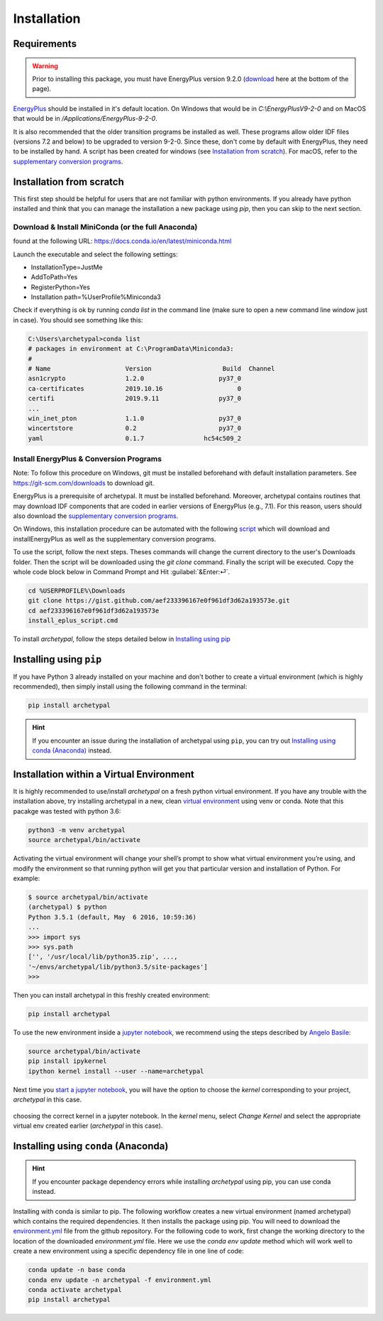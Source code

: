 Installation
============


Requirements
------------

.. warning::

    Prior to installing this package, you must have EnergyPlus version 9.2.0 (download_ here at the bottom of
    the page).

`EnergyPlus`_ should be installed in it's default location. On Windows that would be in `C:\\EnergyPlusV9-2-0` and on
MacOS that would be in `/Applications/EnergyPlus-9-2-0`.

It is also recommended that the older transition programs be installed as well. These programs allow older IDF files
(versions 7.2 and below) to be upgraded to version 9-2-0. Since these, don't come by default with EnergyPlus, they
need to be installed by hand. A script has been created for windows (see `Installation from scratch`_). For
macOS, refer to the `supplementary conversion programs`_.

Installation from scratch
-------------------------

This first step should be helpful for users that are not familiar with python environments. If you already have python
installed and think that you can manage the installation a new package using `pip`, then you can skip to the next
section.

Download & Install MiniConda (or the full Anaconda)
...................................................

found at the following URL: https://docs.conda.io/en/latest/miniconda.html

Launch the executable and select the following settings:

- InstallationType=JustMe
- AddToPath=Yes
- RegisterPython=Yes
- Installation path=%UserProfile%\Miniconda3

Check if everything is ok by running `conda list` in the command line (make sure to open a new command line window just
in case). You should see something like this:

.. code-block:: doscon

    C:\Users\archetypal>conda list
    # packages in environment at C:\ProgramData\Miniconda3:
    #
    # Name                    Version                   Build  Channel
    asn1crypto                1.2.0                    py37_0
    ca-certificates           2019.10.16                    0
    certifi                   2019.9.11                py37_0
    ...
    win_inet_pton             1.1.0                    py37_0
    wincertstore              0.2                      py37_0
    yaml                      0.1.7                hc54c509_2

Install EnergyPlus & Conversion Programs
........................................

Note: To follow this procedure on Windows, git must be installed beforehand with default installation parameters.
See https://git-scm.com/downloads to download git.

EnergyPlus is a prerequisite of archetypal. It must be installed beforehand. Moreover, archetypal contains routines that
may download IDF components that are coded in earlier versions of EnergyPlus (e.g., 7.1). For this reason, users should
also download the `supplementary conversion programs`_.

On Windows, this installation procedure can be automated with the following `script`_ which will download and installEnergyPlus as
well as the supplementary conversion programs.

To use the script, follow the next steps. Theses commands will change the current directory to the user's Downloads
folder. Then the script will be downloaded using the `git clone` command. Finally the script will be executed. Copy the
whole code block below in Command Prompt and Hit :guilabel:`&Enter:⏎`.

.. code-block:: doscon

    cd %USERPROFILE%\Downloads
    git clone https://gist.github.com/aef233396167e0f961df3d62a193573e.git
    cd aef233396167e0f961df3d62a193573e
    install_eplus_script.cmd

To install *archetypal*, follow the steps detailed below in `Installing using pip`_

Installing using ``pip``
------------------------

If you have Python 3 already installed on your machine and don't bother to create a virtual environment (which is
highly recommended), then simply install using the following command in the terminal:

.. code-block:: shell

    pip install archetypal

.. hint::

    If you encounter an issue during the installation of archetypal using ``pip``, you can try
    out `Installing using conda (Anaconda)`_ instead.


Installation within a Virtual Environment
-----------------------------------------

It is highly recommended to use/install *archetypal* on a fresh python virtual environment. If you have any trouble
with the installation above, try installing archetypal in a new, clean `virtual environment`_ using venv or conda. Note
that this pacakge was tested with python 3.6:

.. code-block:: shell

    python3 -m venv archetypal
    source archetypal/bin/activate

Activating the virtual environment will change your shell’s prompt to show what virtual environment you’re using, and
modify the environment so that running python will get you that particular version and installation of Python. For
example:

.. code-block:: shell

    $ source archetypal/bin/activate
    (archetypal) $ python
    Python 3.5.1 (default, May  6 2016, 10:59:36)
    ...
    >>> import sys
    >>> sys.path
    ['', '/usr/local/lib/python35.zip', ...,
    '~/envs/archetypal/lib/python3.5/site-packages']
    >>>

Then you can install archetypal in this freshly created environment:

.. code-block:: shell

    pip install archetypal

To use the new environment inside a `jupyter notebook`_, we recommend using the steps described by `Angelo
Basile`_:

.. code-block:: shell

   source archetypal/bin/activate
   pip install ipykernel
   ipython kernel install --user --name=archetypal

Next time you `start a jupyter notebook`_, you will have the option to choose the *kernel* corresponding to your
project, *archetypal* in this case.

.. figure:: images/20181211121922.png
   :alt: choosing the correct kernel in a jupyter notebook
   :width: 100%
   :align: center

   choosing the correct kernel in a jupyter notebook.
   In the *kernel* menu, select *Change Kernel*
   and select the appropriate virtual env created earlier (*archetypal* in this case).


Installing using ``conda`` (Anaconda)
-------------------------------------

.. hint::

    If you encounter package dependency errors while installing `archetypal` using pip, you can use conda instead.

Installing with conda is similar to pip. The following workflow creates a new virtual environment (named archetypal)
which contains the required dependencies. It then installs the package using pip. You will need to download the
`environment.yml`_ file from the github repository. For the following code to work, first change the working
directory to the location of the downloaded `environment.yml` file. Here we use the `conda env update` method which
will work well to create a new environment using a specific dependency file in one line of code:

.. code-block:: shell

   conda update -n base conda
   conda env update -n archetypal -f environment.yml
   conda activate archetypal
   pip install archetypal

.. _start a jupyter notebook: https://jupyter.readthedocs.io/en/latest/running.html#starting-the-notebook-server
.. _jupyter notebook: https://jupyter-notebook.readthedocs.io/en/stable/#
.. _Angelo Basile: https://anbasile.github.io/programming/2017/06/25/jupyter-venv/
.. _virtual environment: https://docs.conda.io/projects/conda/en/latest/user-guide/tasks/manage-environments.html#managing-environments
.. _EnergyPlus: https://energyplus.net
.. _umi: https://umidocs.readthedocs.io/en/latest/
.. _download: https://github.com/NREL/EnergyPlus/releases/tag/v9.2.0
.. _supplementary conversion programs: http://energyplus.helpserve.com/Knowledgebase/List/Index/46/converting-older-version-files
.. _script: https://gist.github.com/samuelduchesne/aef233396167e0f961df3d62a193573e
.. _environment.yml: https://github.com/samuelduchesne/archetypal/blob/master/environment.yml